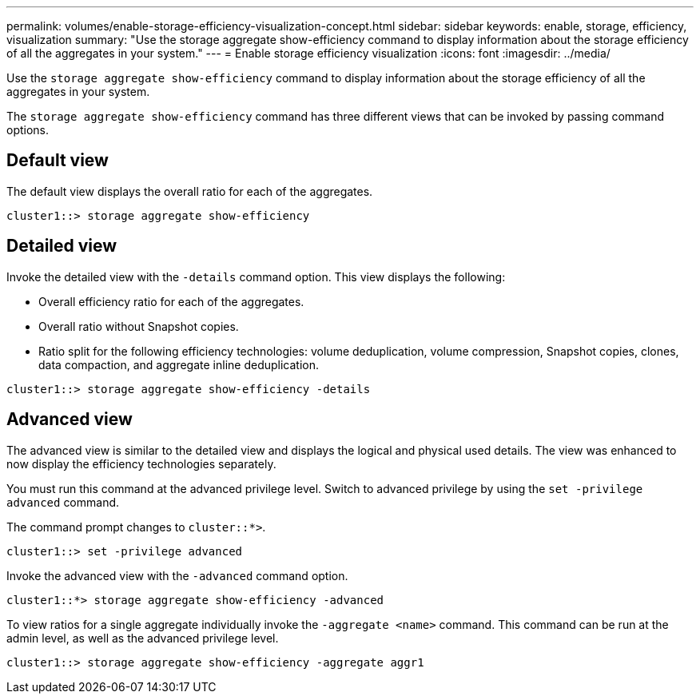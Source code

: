 ---
permalink: volumes/enable-storage-efficiency-visualization-concept.html
sidebar: sidebar
keywords: enable, storage, efficiency, visualization
summary: "Use the storage aggregate show-efficiency command to display information about the storage efficiency of all the aggregates in your system."
---
= Enable storage efficiency visualization
:icons: font
:imagesdir: ../media/

[.lead]
Use the `storage aggregate show-efficiency` command to display information about the storage efficiency of all the aggregates in your system.

The `storage aggregate show-efficiency` command has three different views that can be invoked by passing command options.

== Default view

The default view displays the overall ratio for each of the aggregates.

`cluster1::> storage aggregate show-efficiency`

== Detailed view

Invoke the detailed view with the `-details` command option. This view displays the following:

* Overall efficiency ratio for each of the aggregates.
* Overall ratio without Snapshot copies.
* Ratio split for the following efficiency technologies: volume deduplication, volume compression, Snapshot copies, clones, data compaction, and aggregate inline deduplication.

`cluster1::> storage aggregate show-efficiency -details`

== Advanced view

The advanced view is similar to the detailed view and displays the logical and physical used details. The view was enhanced to now display the efficiency technologies separately.

You must run this command at the advanced privilege level. Switch to advanced privilege by using the `set -privilege advanced` command.

The command prompt changes to `cluster::*>`.

`cluster1::> set -privilege advanced`

Invoke the advanced view with the `-advanced` command option.

`cluster1::*> storage aggregate show-efficiency -advanced`

To view ratios for a single aggregate individually invoke the `-aggregate <name>` command. This command can be run at the admin level, as well as the advanced privilege level.

`cluster1::> storage aggregate show-efficiency -aggregate aggr1`
